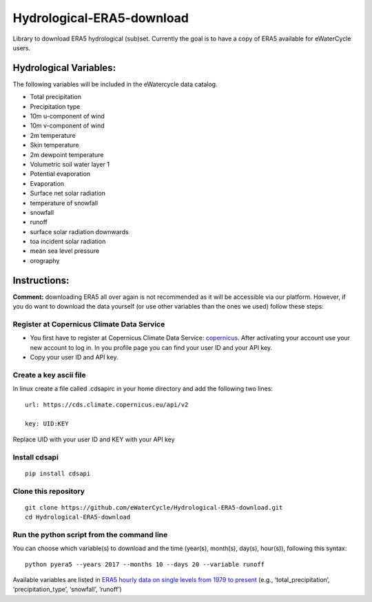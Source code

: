 Hydrological-ERA5-download
==========================

Library to download ERA5 hydrological (sub)set. Currently the goal is to
have a copy of ERA5 available for eWaterCycle users.

Hydrological Variables:
-----------------------

The following variables will be included in the eWatercycle data
catalog.

-  Total precipitation
-  Precipitation type
-  10m u-component of wind
-  10m v-component of wind
-  2m temperature
-  Skin temperature
-  2m dewpoint temperature
-  Volumetric soil water layer 1
-  Potential evaporation
-  Evaporation
-  Surface net solar radiation
-  temperature of snowfall
-  snowfall
-  runoff
-  surface solar radiation downwards
-  toa incident solar radiation
-  mean sea level pressure
-  orography

Instructions:
-------------

**Comment:** downloading ERA5 all over again is not recommended as it will
be accessible via our platform. However, if you do want to download the
data yourself (or use other variables than the ones we used) follow
these steps:

Register at Copernicus Climate Data Service
~~~~~~~~~~~~~~~~~~~~~~~~~~~~~~~~~~~~~~~~~~~

-  You first have to register at Copernicus Climate Data Service:
   `copernicus <https://cds.climate.copernicus.eu/user/register?destination=%2F%23!%2Fhome>`__.
   After activating your account use your new account to log in. In you
   profile page you can find your user ID and your API key.

-  Copy your user ID and API key.

Create a key ascii file
~~~~~~~~~~~~~~~~~~~~~~~

In linux create a file called .cdsapirc in your home directory and add
the following two lines:

::

   url: https://cds.climate.copernicus.eu/api/v2

   key: UID:KEY 

Replace UID with your user ID and KEY with your API key

Install cdsapi
~~~~~~~~~~~~~~

::

   pip install cdsapi

Clone this repository 
~~~~~~~~~~~~~~~~~~~~~

::
   
   git clone https://github.com/eWaterCycle/Hydrological-ERA5-download.git
   cd Hydrological-ERA5-download
Run the python script from the command line
~~~~~~~~~~~~~~~~~~~~~~~~~~~~~~~~~~~~~~~~~~~

You can choose which variable(s) to download and the time (year(s), month(s), day(s), hour(s)), following this syntax:

::

   python pyera5 --years 2017 --months 10 --days 20 --variable runoff

Available variables are listed in `ERA5 hourly data on single levels from
1979 to
present <https://cds.climate.copernicus.eu/cdsapp#!/dataset/reanalysis-era5-single-levels?tab=form>`__
(e.g., ‘total_precipitation’, ‘precipitation_type’, ‘snowfall’,
‘runoff’)
